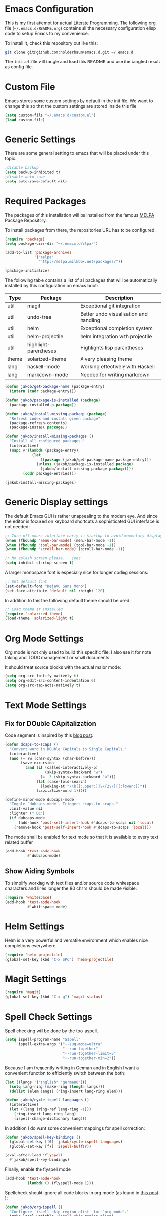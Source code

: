 #+STARTUP: showall
#+STARTUP: hidestars
#+STARTUP: indent
#+PROPERTY: header-args :tangle yes :exports code

* Emacs Configuration

This is my first attempt for actual
[[http://jakob.io/literate.html][Literate Programming]].
The following org file (=~/.emacs.d/README.org=)
contains all the necessary configuration elisp code
to setup Emacs to my convenience.

To install it, check this repository out like this:

#+name: How to get emacs running
#+begin_src bash :tangle no
git clone git@github.com:holderbaum/emacs.d.git ~/.emacs.d
#+end_src

The =init.el= file will tangle and load this README
and use the tangled result as config file.

* Custom File

Emacs stores some custom settings
by default in the init file.
We want to change this
so that the custom settings
are stored inside this file

#+name: Custom variables configuration
#+begin_src emacs-lisp
(setq custom-file "~/.emacs.d/custom.el")
(load custom-file)
#+end_src

* Generic Settings

There are some general setting to emacs
that will be placed under this topic.

#+name: Don't create backup (annoying.txt~) nor auto-save (#annoying.txt#)
#+begin_src emacs-lisp
;disable backup
(setq backup-inhibited t)
;disable auto save
(setq auto-save-default nil)
#+end_src

* Required Packages

The packages of this installation
will be installed from the famous
[[http://melpa.org/][MELPA]] Package Repository.

To install packages from there,
the repositories URL
has to be configured:

#+name: MELPA configuration
#+begin_src emacs-lisp
(require 'package)
(setq package-user-dir "~/.emacs.d/elpa/")

(add-to-list 'package-archives
             '("melpa" .
               "http://melpa.milkbox.net/packages/"))

(package-initialize)
#+end_src

The following table
contains a list of all packages
that will be automatically installed
by this configuration on emacs boot:

#+name: packages
| Type  | Package               | Description                            |
|-------+-----------------------+----------------------------------------|
| util  | magit                 | Exceptional git integration            |
| util  | undo-tree             | Better undo visualization and handling |
| util  | helm                  | Exceptional completion system          |
| util  | helm-projectile       | helm integration with projectile       |
| util  | highlight-parentheses | Highlights lisp parantheses            |
| theme | solarized-theme       | A very pleasing theme                  |
| lang  | haskell-mode          | Working effectively with Haskell       |
| lang  | markdown-mode         | Needed for writing markdown            |

#+begin_src emacs-lisp :var package-entries=packages
(defun jakob/get-package-name (package-entry)
  (intern (cadr package-entry)))

(defun jakob/package-is-installed (package)
  (package-installed-p package))

(defun jakob/install-missing-package (package)
  "Refresh index and install given package"
  (package-refresh-contents)
  (package-install package))

(defun jakob/install-missing-packages ()
  "Install all configured packages."
  (interactive)
  (mapc #'(lambda (package-entry)
            (let
                ((package (jakob/get-package-name package-entry)))
              (unless (jakob/package-is-installed package)
                (jakob/install-missing-package package))))
        (cddr package-entries)))

(jakob/install-missing-packages)
#+end_src

* Generic Display settings

The default Emacs GUI
is rather unappealing to the modern eye.
And since the editor
is focused on keyboard shortcuts
a sophisticated GUI interface is not needed:

#+name: Disable most of the GULi elements
#+begin_src emacs-lisp
;; Turn off mouse interface early in startup to avoid momentary display
(when (fboundp 'menu-bar-mode) (menu-bar-mode -1))
(when (fboundp 'tool-bar-mode) (tool-bar-mode -1))
(when (fboundp 'scroll-bar-mode) (scroll-bar-mode -1))

;; No splash screen please... jeez
(setq inhibit-startup-screen t)
#+end_src

A larger monospace font
is especially nice
for longer coding sessions:

#+name: Set a readable default font
#+begin_src emacs-lisp
;; Set default font
(set-default-font "DejaVu Sans Mono")
(set-face-attribute 'default nil :height 120)
#+end_src

In addition to this
the following default theme
should be used:

#+name: Load favorite theme
#+begin_src emacs-lisp
;; Load theme if installed
(require 'solarized-theme)
(load-theme 'solarized-light t)
#+end_src

* Org Mode Settings

Org mode is not only used
to build this specific file.
I also use it
for note taking
and TODO management
or small documents.

It should treat source blocks
with the actual major mode:

#+name: Display org-mode source blocks naturally
#+begin_src emacs-lisp
(setq org-src-fontify-natively t)
(setq org-edit-src-content-indentation 0)
(setq org-src-tab-acts-natively t)
#+end_src

* Text Mode Settings

** Fix for DOuble CApitalization

Code segment is inspired
by this
[[http://endlessparentheses.com/fixing-double-capitals-as-you-type.html][blog post]].

#+name: Function and a minor mode to enable double capitalization errors
#+begin_src emacs-lisp
(defun dcaps-to-scaps ()
  "Convert word in DOuble CApitals to Single Capitals."
  (interactive)
  (and (= ?w (char-syntax (char-before)))
       (save-excursion
         (and (if (called-interactively-p)
                  (skip-syntax-backward "w")
                (= -3 (skip-syntax-backward "w")))
              (let (case-fold-search)
                (looking-at "\\b[[:upper:]]\\{2\\}[[:lower:]]"))
              (capitalize-word 1)))))

(define-minor-mode dubcaps-mode
  "Toggle `dubcaps-mode'. Triggers dcaps-to-scaps."
  :init-value nil
  :lighter (" DC")
  (if dubcaps-mode
      (add-hook 'post-self-insert-hook #'dcaps-to-scaps nil 'local)
    (remove-hook 'post-self-insert-hook #'dcaps-to-scaps 'local)))
#+end_src

The mode shall be enabled
for text mode
so that it is available
to every text related buffer

#+name: Enable double capitalization mode
#+begin_src emacs-lisp
(add-hook 'text-mode-hook
          #'dubcaps-mode)
#+end_src

** Show Aiding Symbols

To simplify working
with text files and/or source code
whitespace characters and lines longer the 80 chars
should be made visible:

#+name: Enable whitespace mode for all buffers
#+begin_src emacs-lisp
(require 'whitespace)
(add-hook 'text-mode-hook
          #'whitespace-mode)
#+end_src

* Helm Settings

Helm is a very powerful and versatile environment
which enables nice completions everywhere.

#+name: Enable Helm globally
#+begin_src emacs-lisp
(require 'helm-projectile)
(global-set-key (kbd "C-x SPC") 'helm-projectile)
#+end_src

* Magit Settings

#+name: Configure magit status binding
#+begin_src emacs-lisp
(require 'magit)
(global-set-key (kbd "C-x g") 'magit-status)
#+end_src

* Spell Check Settings

Spell checking will be done by the tool aspell.

#+name: Set aspell to be the default spelling tool
#+begin_src emacs-lisp
(setq ispell-program-name "aspell"
      ispell-extra-args '("--sug-mode=ultra"
                          "--run-together"
                          "--run-together-limit=5"
                          "--run-together-min=2"))
#+end_src

Because I am frequently writing in German and in English
I want a convenient function to efficiently switch between the both:

#+begin_src emacs-lisp
(let ((langs '("english" "german8")))
  (setq lang-ring (make-ring (length langs)))
  (dolist (elem langs) (ring-insert lang-ring elem)))

(defun jakob/cycle-ispell-languages ()
  (interactive)
  (let ((lang (ring-ref lang-ring -1)))
    (ring-insert lang-ring lang)
    (ispell-change-dictionary lang)))
#+end_src

In addition I do want some convenient mappings for spell correction:

#+name: Set spell correction bindings
#+begin_src emacs-lisp
(defun jakob/spell-key-bindings ()
  (global-set-key [f6] 'jakob/cycle-ispell-languages)
  (global-set-key [f7] 'ispell-buffer))

(eval-after-load 'flyspell
  #'jakob/spell-key-bindings)
#+end_src

Finally, enable the flyspell mode

#+name: Enable spell checking for all text files
#+begin_src emacs-lisp
(add-hook 'text-mode-hook
          (lambda () (flyspell-mode 1)))
#+end_src

Spellcheck should ignore all code blocks in org mode
(as found in
[[http://endlessparentheses.com/ispell-and-org-mode.html][this post]]
):

#+name: Set spell correction skip regions
#+begin_src emacs-lisp
(defun jakob/org-ispell ()
  "Configure `ispell-skip-region-alist' for `org-mode'."
  (make-local-variable 'ispell-skip-region-alist)
  (add-to-list 'ispell-skip-region-alist '(org-property-drawer-re))
  (add-to-list 'ispell-skip-region-alist '("~" "~"))
  (add-to-list 'ispell-skip-region-alist '("=" "="))
  (add-to-list 'ispell-skip-region-alist '("^#\\+BEGIN_SRC" . "^#\\+END_SRC"))
  (add-to-list 'ispell-skip-region-alist '("^#\\+begin_src" . "^#\\+end_src")))

(add-hook 'org-mode-hook
          #'jakob/org-ispell)
#+end_src

* Haskell Settings

The Haskell mode should have
activated auto-indentation:

#+name: Configure Haskell mode
#+begin_src emacs-lisp
(defun jakob/haskell-basic-configuration ()
  (add-hook 'haskell-mode-hook 'turn-on-haskell-indent))

(eval-after-load 'haskell-mode #'jakob/haskell-basic-configuration)
#+end_src

* Emacs Lisp Settings

We want to highlight parantheses in elisp:

#+name: Enable parantheses highlighting for emacs lisp
#+begin_src emacs-lisp
(add-hook 'emacs-lisp-mode-hook 'highlight-parentheses-mode)
#+end_src

* Markdown Settings

Markdown is used to write exportable texts (e.g. HTML or PDF)

#+name: Configure additional markdown endings
#+begin_src emacs-lisp
(defun jakob/markdown-set-auto-mode-endings ()
  (add-to-list 'auto-mode-alist '("\\.text\\'" . markdown-mode))
  (add-to-list 'auto-mode-alist '("\\.markdown\\'" . markdown-mode))
  (add-to-list 'auto-mode-alist '("\\.md\\'" . markdown-mode)))

(eval-after-load 'markdown-mode
  #'jakob/markdown-set-auto-mode-endings)
#+end_src

#+name: Configure markdown mode
#+begin_src emacs-lisp
(defun jakob/markdown-configure ()
  (add-hook 'markdown-mode-hook 'turn-on-auto-fill))

(eval-after-load 'markdown-mode
  #'jakob/markdown-configure)
#+end_src

#  LocalWords:  DOuble CApitalization
